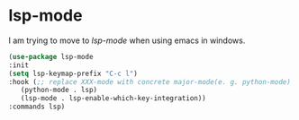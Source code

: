 * lsp-mode
I am trying to move to /lsp-mode/ when using emacs in windows.
#+begin_src emacs-lisp
  (use-package lsp-mode
  :init
  (setq lsp-keymap-prefix "C-c l")
  :hook (;; replace XXX-mode with concrete major-mode(e. g. python-mode)
	 (python-mode . lsp)
	 (lsp-mode . lsp-enable-which-key-integration))
  :commands lsp)
#+end_src
